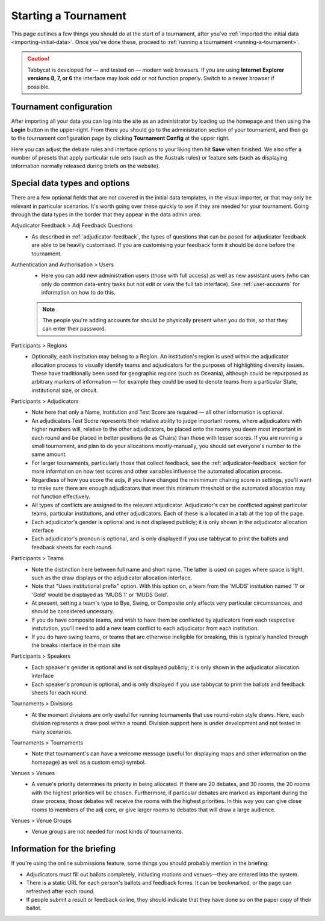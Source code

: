 .. _starting-a-tournament:

=====================
Starting a Tournament
=====================

This page outlines a few things you should do at the start of a tournament, after you've :ref:`imported the initial data <importing-initial-data>`. Once you've done these, proceed to :ref:`running a tournament <running-a-tournament>`.

.. caution:: Tabbycat is developed for — and tested on — modern web browsers. If you are using **Internet Explorer versions 8, 7, or 6** the interface may look odd or not function properly. Switch to a newer browser if possible.


Tournament configuration
========================

After importing all your data you can log into the site as an administrator by loading up the homepage and then using the **Login** button in the upper-right. From there you should go to the administration section of your tournament, and then go to the tournament configuration page by clicking **Tournament Config** at the upper right.

Here you can adjust the debate rules and interface options to your liking then hit **Save** when finished. We also offer a number of presets that apply particular rule sets (such as the Australs rules) or feature sets (such as displaying information normally released during briefs on the website).

Special data types and options
==============================

There are a few optional fields that are not covered in the initial data templates, in the visual importer, or that may only be relevant in particular scenarios. It's worth going over these quickly to see if they are needed for your tournament. Going through the data types in the border that they appear in the data admin area.


Adjudicator Feedback > Adj Feedback Questions
  - As described in :ref:`adjudicator-feedback`, the types of questions that can be posed for adjudicator feedback are able to be heavily customised. If you are customising your feedback form it should be done before the tournament.


Authentication and Authorisation > Users
  - Here you can add new administration users (those with full access) as well as new assistant users (who can only do common data-entry tasks but not edit or view the full tab interface). See :ref:`user-accounts` for information on how to do this.
  .. note:: The people you're adding accounts for should be physically present when you do this, so that they can enter their password.

Participants > Regions
  - Optionally, each institution may belong to a Region. An institution's region is used within the adjudicator allocation process to visually identify teams and adjudicators for the purposes of highlighting diversity issues.  These have traditionally been used for geographic regions (such as Oceania), although could be repurposed as arbitrary markers of information — for example they could be used to denote teams from a particular State, institutional size, or circuit.

Participants > Adjudicators
  - Note here that only a Name, Institution and Test Score are required — all other information is optional.
  - An adjudicators Test Score represents their relative ability to judge important rooms, where adjudicators with higher numbers will, relative to the other adjudicators, be placed onto the rooms you deem most important in each round and be placed in better positions (ie as Chairs) than those with lesser scores. If you are running a small tournament, and plan to do your allocations mostly-manually, you should set everyone's number to the same amount.
  - For larger tournaments, particularly those that collect feedback, see the :ref:`adjudicator-feedback` section for more information on how test scores and other variables influence the automated allocation process.
  - Regardless of how you score the adjs, if you have changed the minimimum chairing score in settings, you'll want to make sure there are enough adjudicators that meet this minimum threshold or the automated allocation may not function effectively.
  - All types of conflicts are assigned to the relevant adjudicator. Adjudicator's can be conflicted against particular teams, particular institutions, and other adjudicators. Each of these is a located in a tab at the top of the page.
  - Each adjudicator's gender is optional and is not displayed publicly; it is only shown in the adjudicator allocation interface
  - Each adjudicator's pronoun is optional, and is only displayed if you use tabbycat to print the ballots and feedback sheets for each round.

Participants > Teams
  - Note the distinction here between full name and short name. The latter is used on pages where space is tight, such as the draw displays or the adjudicator allocation interface.
  - Note that "Uses institutional prefix" option. With this option on, a team from the 'MUDS' insttution named '1' or 'Gold' would be displayed as 'MUDS 1' or 'MUDS Gold'.
  - At present, setting a team's type to Bye, Swing, or Composite only affects very particular circumstances, and should be considered uncessary.
  - If you do have composite teams, and wish to have them be conflicted by ajudicators from each respective instutution, you'll need to add a new team conflict to each adjudicator from each institution.
  - If you do have swing teams, or teams that are otherwise ineligible for breaking, this is typically handled through the breaks interface in the main site

Participants > Speakers
  - Each speaker's gender is optional and is not displayed publicly; it is only shown in the adjudicator allocation interface
  - Each speaker's pronoun is optional, and is only displayed if you use tabbycat to print the ballots and feedback sheets for each round.

Tournaments > Divisions
  - At the moment divisions are only useful for running tournaments that use round-robin style draws. Here, each division represents a draw pool within a round. Division support here is under development and not tested in many scenarios.

Tournaments > Tournaments
  - Note that tournament's can have a welcome message (useful for displaying maps and other information on the homepage) as well as a custom emoji symbol.

Venues > Venues
  - A venue's priority determines its priority in being allocated. If there are 20 debates, and 30 rooms, the 20 rooms with the highest priorities will be chosen. Furthermore, if particular debates are marked as important during the draw process, those debates will receive the rooms with the highest priorities. In this way you can give close rooms to members of the adj core, or give larger rooms to debates that will draw a large audience.

Venues > Venue Groups
  - Venue groups are not needed for most kinds of tournaments.

Information for the briefing
============================

If you're using the online submissions feature, some things you should probably mention in the briefing:

- Adjudicators must fill out ballots completely, including motions and venues—they are entered into the system.
- There is a static URL for each person's ballots and feedback forms. It can be bookmarked, or the page can refreshed after each round.
- If people submit a result or feedback online, they should indicate that they have done so on the paper copy of their ballot.
